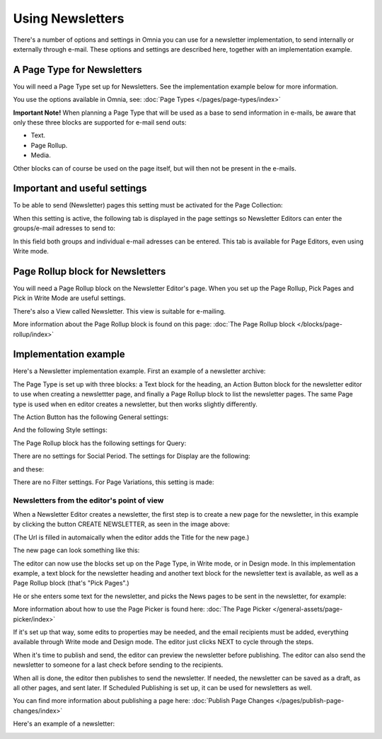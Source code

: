 Using Newsletters
===========================

There's a number of options and settings in Omnia you can use for a newsletter implementation, to send internally or externally through e-mail. These options and settings are described here, together with an implementation example.


A Page Type for Newsletters
*****************************
You will need a Page Type set up for Newsletters. See the implementation example below for more information.

You use the options available in Omnia, see: :doc:`Page Types </pages/page-types/index>`

**Important Note!** When planning a Page Type that will be used as a base to send information in e-mails, be aware that only these three blocks are supported for e-mail send outs:

+ Text.
+ Page Rollup.
+ Media.

Other blocks can of course be used on the page itself, but will then not be present in the e-mails.

Important and useful settings
******************************
To be able to send (Newsletter) pages this setting must be activated for the Page Collection:

.. image:: newsletter-page-collection-setting.png

When this setting is active, the following tab is displayed in the page settings so Newsletter Editors can enter the groups/e-mail adresses to send to:

.. image:: page-setting-newsletter.png

In this field both groups and individual e-mail adresses can be entered. This tab is available for Page Editors, even using Write mode.

Page Rollup block for Newsletters
***********************************
You will need a Page Rollup block on the Newsletter Editor's page. When you set up the Page Rollup, Pick Pages and Pick in Write Mode are useful settings.

.. image:: page-rollup-pick-pages.png

There's also a View called Newsletter. This view is suitable for e-mailing.

.. image:: page-rollup-newsletter-view.png

More information about the Page Rollup block is found on this page: :doc:`The Page Rollup block </blocks/page-rollup/index>`

Implementation example
************************
Here's a Newsletter implementation example. First an example of a newsletter archive:

.. image:: newsletter-archive.png

The Page Type is set up with three blocks: a Text block for the heading, an Action Button block for the newsletter editor to use when creating a newslettter page, and finally a Page Rollup block to list the newsletter pages. The same Page type is used when en editor creates a newsletter, but then works slightly differently.

The Action Button has the following General settings:

.. image:: newsletter-archive-button-settings-1.png

And the following Style settings:

.. image:: newsletter-archive-button-style-1.png

The Page Rollup block has the following settings for Query:

.. image:: newsletter-archive-page-query.png

There are no settings for Social Period. The settings for Display are the following:

.. image:: newsletter-archive-page-display-1.png

and these:

.. image:: newsletter-archive-page-display-2.png

There are no Filter settings. For Page Variations, this setting is made:

.. image:: newsletter-archive-page-variations.png

Newsletters from the editor's point of view
----------------------------------------------
When a Newsletter Editor creates a newsletter, the first step is to create a new page for the newsletter, in this example by clicking the button CREATE NEWSLETTER, as seen in the image above:

.. image:: newsletter-editor-create.png

(The Url is filled in automaically when the editor adds the Title for the new page.)

The new page can look something like this:

.. image:: newsletter-editor-page.png

The editor can now use the blocks set up on the Page Type, in Write mode, or in Design mode. In this implementation example, a text block for the newsletter heading and another text block for the newsletter text is available, as well as a Page Rollup block (that's "Pick Pages".)

He or she enters some text for the newsletter, and picks the News pages to be sent in the newsletter, for example:

.. image:: newsletter-editor-page-picking.png

More information about how to use the Page Picker is found here: :doc:`The Page Picker </general-assets/page-picker/index>`

If it's set up that way, some edits to properties may be needed, and the email recipients must be added, everything available through Write mode and Design mode. The editor just clicks NEXT to cycle through the steps.

.. image:: newsletter-editor-page-settings.png

When it's time to publish and send, the editor can preview the newsletter before publishing. The editor can also send the newsletter to someone for a last check before sending to the recipients.

.. image:: newsletter-editor-send.png

When all is done, the editor then publishes to send the newsletter. If needed, the newsletter can be saved as a draft, as all other pages, and sent later. If Scheduled Publishing is set up, it can be used for newsletters as well.

You can find more information about publishing a page here: :doc:`Publish Page Changes </pages/publish-page-changes/index>`

Here's an example of a newsletter:

.. image:: newsletter-example.png







 
